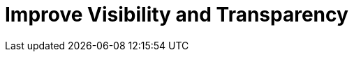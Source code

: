 = Improve Visibility and Transparency
:description: 
:sectanchors: 
:url-repo:  
:page-tags: 
:figure-caption!:
:table-caption!:
:example-caption!:
